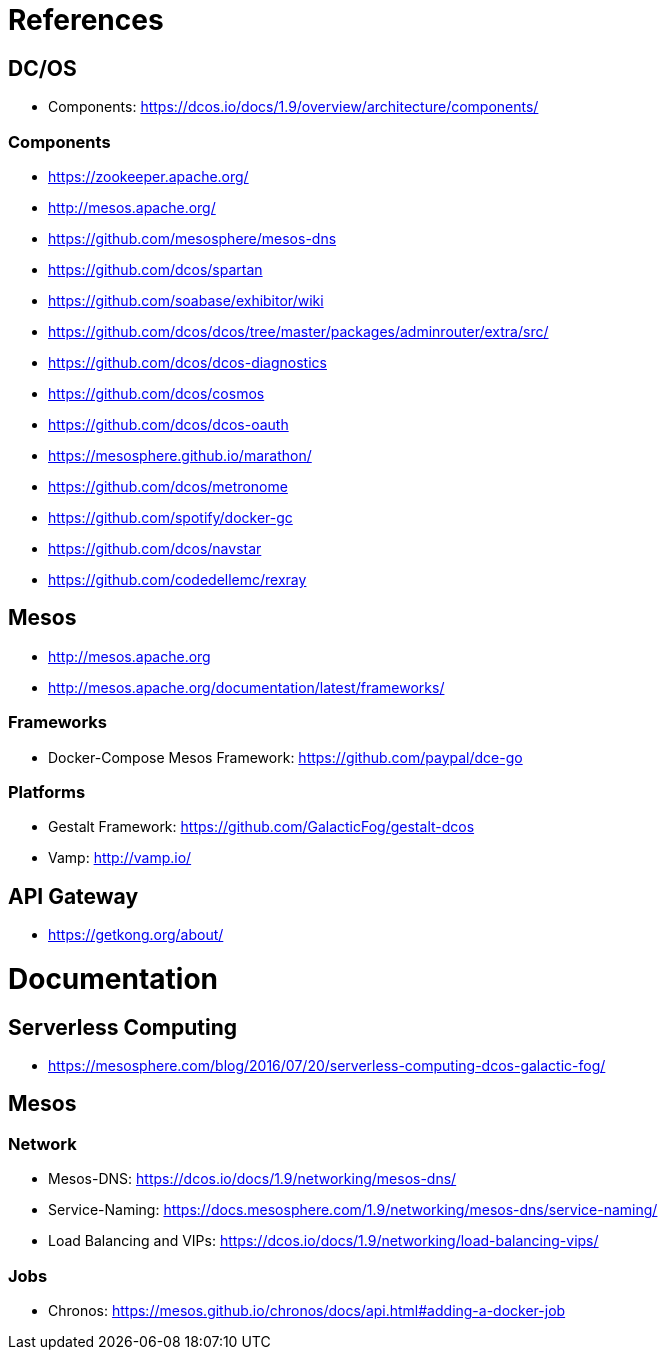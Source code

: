 = References

== DC/OS

* Components: https://dcos.io/docs/1.9/overview/architecture/components/

=== Components

* https://zookeeper.apache.org/
* http://mesos.apache.org/
* https://github.com/mesosphere/mesos-dns
* https://github.com/dcos/spartan
* https://github.com/soabase/exhibitor/wiki
* https://github.com/dcos/dcos/tree/master/packages/adminrouter/extra/src/
* https://github.com/dcos/dcos-diagnostics
* https://github.com/dcos/cosmos
* https://github.com/dcos/dcos-oauth
* https://mesosphere.github.io/marathon/
* https://github.com/dcos/metronome
* https://github.com/spotify/docker-gc
* https://github.com/dcos/navstar
* https://github.com/codedellemc/rexray

== Mesos

* http://mesos.apache.org
* http://mesos.apache.org/documentation/latest/frameworks/

=== Frameworks

* Docker-Compose Mesos Framework: https://github.com/paypal/dce-go

=== Platforms

* Gestalt Framework: https://github.com/GalacticFog/gestalt-dcos
* Vamp: http://vamp.io/

== API Gateway

* https://getkong.org/about/

= Documentation

== Serverless Computing

* https://mesosphere.com/blog/2016/07/20/serverless-computing-dcos-galactic-fog/

== Mesos

=== Network

* Mesos-DNS: https://dcos.io/docs/1.9/networking/mesos-dns/
* Service-Naming: https://docs.mesosphere.com/1.9/networking/mesos-dns/service-naming/
* Load Balancing and VIPs: https://dcos.io/docs/1.9/networking/load-balancing-vips/

=== Jobs

* Chronos: https://mesos.github.io/chronos/docs/api.html#adding-a-docker-job